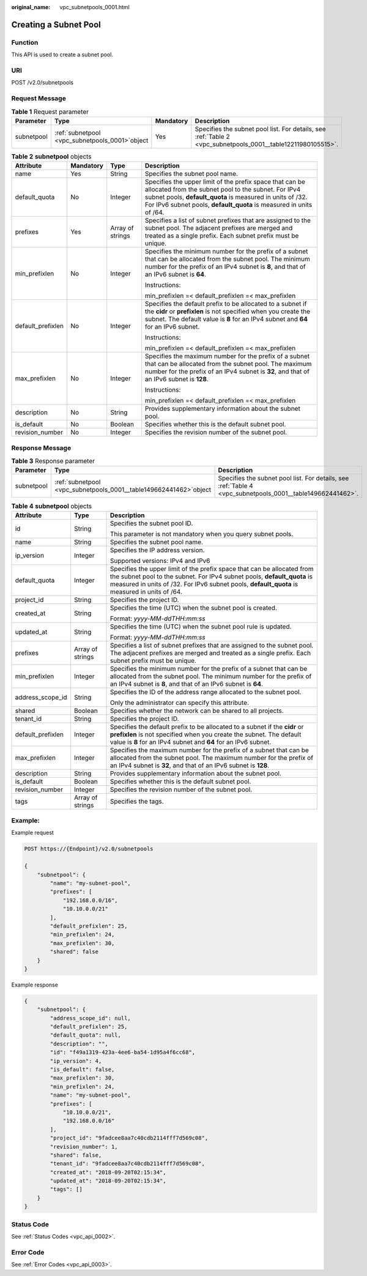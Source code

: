 :original_name: vpc_subnetpools_0001.html

.. _vpc_subnetpools_0001:

Creating a Subnet Pool
======================

Function
--------

This API is used to create a subnet pool.

URI
---

POST /v2.0/subnetpools

Request Message
---------------

.. table:: **Table 1** Request parameter

   +------------+---------------------------------------------------+-----------+--------------------------------------------------------------------------------------------------------------+
   | Parameter  | Type                                              | Mandatory | Description                                                                                                  |
   +============+===================================================+===========+==============================================================================================================+
   | subnetpool | :ref:`subnetpool  <vpc_subnetpools_0001>`\ object | Yes       | Specifies the subnet pool list. For details, see :ref:`Table 2 <vpc_subnetpools_0001__table12211980105515>`. |
   +------------+---------------------------------------------------+-----------+--------------------------------------------------------------------------------------------------------------+

.. _vpc_subnetpools_0001__table12211980105515:

.. table:: **Table 2** **subnetpool** objects

   +-------------------+-----------------+------------------+-----------------------------------------------------------------------------------------------------------------------------------------------------------------------------------------------------------------------------------------------------+
   | Attribute         | Mandatory       | Type             | Description                                                                                                                                                                                                                                         |
   +===================+=================+==================+=====================================================================================================================================================================================================================================================+
   | name              | Yes             | String           | Specifies the subnet pool name.                                                                                                                                                                                                                     |
   +-------------------+-----------------+------------------+-----------------------------------------------------------------------------------------------------------------------------------------------------------------------------------------------------------------------------------------------------+
   | default_quota     | No              | Integer          | Specifies the upper limit of the prefix space that can be allocated from the subnet pool to the subnet. For IPv4 subnet pools, **default_quota** is measured in units of /32. For IPv6 subnet pools, **default_quota** is measured in units of /64. |
   +-------------------+-----------------+------------------+-----------------------------------------------------------------------------------------------------------------------------------------------------------------------------------------------------------------------------------------------------+
   | prefixes          | Yes             | Array of strings | Specifies a list of subnet prefixes that are assigned to the subnet pool. The adjacent prefixes are merged and treated as a single prefix. Each subnet prefix must be unique.                                                                       |
   +-------------------+-----------------+------------------+-----------------------------------------------------------------------------------------------------------------------------------------------------------------------------------------------------------------------------------------------------+
   | min_prefixlen     | No              | Integer          | Specifies the minimum number for the prefix of a subnet that can be allocated from the subnet pool. The minimum number for the prefix of an IPv4 subnet is **8**, and that of an IPv6 subnet is **64**.                                             |
   |                   |                 |                  |                                                                                                                                                                                                                                                     |
   |                   |                 |                  | Instructions:                                                                                                                                                                                                                                       |
   |                   |                 |                  |                                                                                                                                                                                                                                                     |
   |                   |                 |                  | min_prefixlen =< default_prefixlen =< max_prefixlen                                                                                                                                                                                                 |
   +-------------------+-----------------+------------------+-----------------------------------------------------------------------------------------------------------------------------------------------------------------------------------------------------------------------------------------------------+
   | default_prefixlen | No              | Integer          | Specifies the default prefix to be allocated to a subnet if the **cidr** or **prefixlen** is not specified when you create the subnet. The default value is **8** for an IPv4 subnet and **64** for an IPv6 subnet.                                 |
   |                   |                 |                  |                                                                                                                                                                                                                                                     |
   |                   |                 |                  | Instructions:                                                                                                                                                                                                                                       |
   |                   |                 |                  |                                                                                                                                                                                                                                                     |
   |                   |                 |                  | min_prefixlen =< default_prefixlen =< max_prefixlen                                                                                                                                                                                                 |
   +-------------------+-----------------+------------------+-----------------------------------------------------------------------------------------------------------------------------------------------------------------------------------------------------------------------------------------------------+
   | max_prefixlen     | No              | Integer          | Specifies the maximum number for the prefix of a subnet that can be allocated from the subnet pool. The maximum number for the prefix of an IPv4 subnet is **32**, and that of an IPv6 subnet is **128**.                                           |
   |                   |                 |                  |                                                                                                                                                                                                                                                     |
   |                   |                 |                  | Instructions:                                                                                                                                                                                                                                       |
   |                   |                 |                  |                                                                                                                                                                                                                                                     |
   |                   |                 |                  | min_prefixlen =< default_prefixlen =< max_prefixlen                                                                                                                                                                                                 |
   +-------------------+-----------------+------------------+-----------------------------------------------------------------------------------------------------------------------------------------------------------------------------------------------------------------------------------------------------+
   | description       | No              | String           | Provides supplementary information about the subnet pool.                                                                                                                                                                                           |
   +-------------------+-----------------+------------------+-----------------------------------------------------------------------------------------------------------------------------------------------------------------------------------------------------------------------------------------------------+
   | is_default        | No              | Boolean          | Specifies whether this is the default subnet pool.                                                                                                                                                                                                  |
   +-------------------+-----------------+------------------+-----------------------------------------------------------------------------------------------------------------------------------------------------------------------------------------------------------------------------------------------------+
   | revision_number   | No              | Integer          | Specifies the revision number of the subnet pool.                                                                                                                                                                                                   |
   +-------------------+-----------------+------------------+-----------------------------------------------------------------------------------------------------------------------------------------------------------------------------------------------------------------------------------------------------+

Response Message
----------------

.. table:: **Table 3** Response parameter

   +------------+----------------------------------------------------------------------+------------------------------------------------------------------------------------------------------------+
   | Parameter  | Type                                                                 | Description                                                                                                |
   +============+======================================================================+============================================================================================================+
   | subnetpool | :ref:`subnetpool  <vpc_subnetpools_0001__table149662441462>`\ object | Specifies the subnet pool list. For details, see :ref:`Table 4 <vpc_subnetpools_0001__table149662441462>`. |
   +------------+----------------------------------------------------------------------+------------------------------------------------------------------------------------------------------------+

.. _vpc_subnetpools_0001__table149662441462:

.. table:: **Table 4** **subnetpool** objects

   +-----------------------+-----------------------+-----------------------------------------------------------------------------------------------------------------------------------------------------------------------------------------------------------------------------------------------------+
   | Attribute             | Type                  | Description                                                                                                                                                                                                                                         |
   +=======================+=======================+=====================================================================================================================================================================================================================================================+
   | id                    | String                | Specifies the subnet pool ID.                                                                                                                                                                                                                       |
   |                       |                       |                                                                                                                                                                                                                                                     |
   |                       |                       | This parameter is not mandatory when you query subnet pools.                                                                                                                                                                                        |
   +-----------------------+-----------------------+-----------------------------------------------------------------------------------------------------------------------------------------------------------------------------------------------------------------------------------------------------+
   | name                  | String                | Specifies the subnet pool name.                                                                                                                                                                                                                     |
   +-----------------------+-----------------------+-----------------------------------------------------------------------------------------------------------------------------------------------------------------------------------------------------------------------------------------------------+
   | ip_version            | Integer               | Specifies the IP address version.                                                                                                                                                                                                                   |
   |                       |                       |                                                                                                                                                                                                                                                     |
   |                       |                       | Supported versions: IPv4 and IPv6                                                                                                                                                                                                                   |
   +-----------------------+-----------------------+-----------------------------------------------------------------------------------------------------------------------------------------------------------------------------------------------------------------------------------------------------+
   | default_quota         | Integer               | Specifies the upper limit of the prefix space that can be allocated from the subnet pool to the subnet. For IPv4 subnet pools, **default_quota** is measured in units of /32. For IPv6 subnet pools, **default_quota** is measured in units of /64. |
   +-----------------------+-----------------------+-----------------------------------------------------------------------------------------------------------------------------------------------------------------------------------------------------------------------------------------------------+
   | project_id            | String                | Specifies the project ID.                                                                                                                                                                                                                           |
   +-----------------------+-----------------------+-----------------------------------------------------------------------------------------------------------------------------------------------------------------------------------------------------------------------------------------------------+
   | created_at            | String                | Specifies the time (UTC) when the subnet pool is created.                                                                                                                                                                                           |
   |                       |                       |                                                                                                                                                                                                                                                     |
   |                       |                       | Format: *yyyy-MM-ddTHH:mm:ss*                                                                                                                                                                                                                       |
   +-----------------------+-----------------------+-----------------------------------------------------------------------------------------------------------------------------------------------------------------------------------------------------------------------------------------------------+
   | updated_at            | String                | Specifies the time (UTC) when the subnet pool rule is updated.                                                                                                                                                                                      |
   |                       |                       |                                                                                                                                                                                                                                                     |
   |                       |                       | Format: *yyyy-MM-ddTHH:mm:ss*                                                                                                                                                                                                                       |
   +-----------------------+-----------------------+-----------------------------------------------------------------------------------------------------------------------------------------------------------------------------------------------------------------------------------------------------+
   | prefixes              | Array of strings      | Specifies a list of subnet prefixes that are assigned to the subnet pool. The adjacent prefixes are merged and treated as a single prefix. Each subnet prefix must be unique.                                                                       |
   +-----------------------+-----------------------+-----------------------------------------------------------------------------------------------------------------------------------------------------------------------------------------------------------------------------------------------------+
   | min_prefixlen         | Integer               | Specifies the minimum number for the prefix of a subnet that can be allocated from the subnet pool. The minimum number for the prefix of an IPv4 subnet is **8**, and that of an IPv6 subnet is **64**.                                             |
   +-----------------------+-----------------------+-----------------------------------------------------------------------------------------------------------------------------------------------------------------------------------------------------------------------------------------------------+
   | address_scope_id      | String                | Specifies the ID of the address range allocated to the subnet pool.                                                                                                                                                                                 |
   |                       |                       |                                                                                                                                                                                                                                                     |
   |                       |                       | Only the administrator can specify this attribute.                                                                                                                                                                                                  |
   +-----------------------+-----------------------+-----------------------------------------------------------------------------------------------------------------------------------------------------------------------------------------------------------------------------------------------------+
   | shared                | Boolean               | Specifies whether the network can be shared to all projects.                                                                                                                                                                                        |
   +-----------------------+-----------------------+-----------------------------------------------------------------------------------------------------------------------------------------------------------------------------------------------------------------------------------------------------+
   | tenant_id             | String                | Specifies the project ID.                                                                                                                                                                                                                           |
   +-----------------------+-----------------------+-----------------------------------------------------------------------------------------------------------------------------------------------------------------------------------------------------------------------------------------------------+
   | default_prefixlen     | Integer               | Specifies the default prefix to be allocated to a subnet if the **cidr** or **prefixlen** is not specified when you create the subnet. The default value is **8** for an IPv4 subnet and **64** for an IPv6 subnet.                                 |
   +-----------------------+-----------------------+-----------------------------------------------------------------------------------------------------------------------------------------------------------------------------------------------------------------------------------------------------+
   | max_prefixlen         | Integer               | Specifies the maximum number for the prefix of a subnet that can be allocated from the subnet pool. The maximum number for the prefix of an IPv4 subnet is **32**, and that of an IPv6 subnet is **128**.                                           |
   +-----------------------+-----------------------+-----------------------------------------------------------------------------------------------------------------------------------------------------------------------------------------------------------------------------------------------------+
   | description           | String                | Provides supplementary information about the subnet pool.                                                                                                                                                                                           |
   +-----------------------+-----------------------+-----------------------------------------------------------------------------------------------------------------------------------------------------------------------------------------------------------------------------------------------------+
   | is_default            | Boolean               | Specifies whether this is the default subnet pool.                                                                                                                                                                                                  |
   +-----------------------+-----------------------+-----------------------------------------------------------------------------------------------------------------------------------------------------------------------------------------------------------------------------------------------------+
   | revision_number       | Integer               | Specifies the revision number of the subnet pool.                                                                                                                                                                                                   |
   +-----------------------+-----------------------+-----------------------------------------------------------------------------------------------------------------------------------------------------------------------------------------------------------------------------------------------------+
   | tags                  | Array of strings      | Specifies the tags.                                                                                                                                                                                                                                 |
   +-----------------------+-----------------------+-----------------------------------------------------------------------------------------------------------------------------------------------------------------------------------------------------------------------------------------------------+

Example:
--------

Example request

.. code-block:: text

   POST https://{Endpoint}/v2.0/subnetpools

   {
       "subnetpool": {
           "name": "my-subnet-pool",
           "prefixes": [
               "192.168.0.0/16",
               "10.10.0.0/21"
           ],
           "default_prefixlen": 25,
           "min_prefixlen": 24,
           "max_prefixlen": 30,
           "shared": false
       }
   }

Example response

.. code-block::

   {
       "subnetpool": {
           "address_scope_id": null,
           "default_prefixlen": 25,
           "default_quota": null,
           "description": "",
           "id": "f49a1319-423a-4ee6-ba54-1d95a4f6cc68",
           "ip_version": 4,
           "is_default": false,
           "max_prefixlen": 30,
           "min_prefixlen": 24,
           "name": "my-subnet-pool",
           "prefixes": [
               "10.10.0.0/21",
               "192.168.0.0/16"
           ],
           "project_id": "9fadcee8aa7c40cdb2114fff7d569c08",
           "revision_number": 1,
           "shared": false,
           "tenant_id": "9fadcee8aa7c40cdb2114fff7d569c08",
           "created_at": "2018-09-20T02:15:34",
           "updated_at": "2018-09-20T02:15:34",
           "tags": []
       }
   }

Status Code
-----------

See :ref:`Status Codes <vpc_api_0002>`.

Error Code
----------

See :ref:`Error Codes <vpc_api_0003>`.
